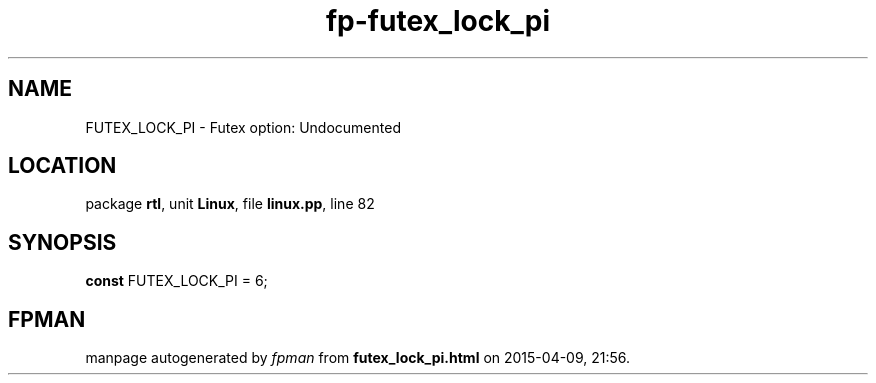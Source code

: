 .\" file autogenerated by fpman
.TH "fp-futex_lock_pi" 3 "2014-03-14" "fpman" "Free Pascal Programmer's Manual"
.SH NAME
FUTEX_LOCK_PI - Futex option: Undocumented
.SH LOCATION
package \fBrtl\fR, unit \fBLinux\fR, file \fBlinux.pp\fR, line 82
.SH SYNOPSIS
\fBconst\fR FUTEX_LOCK_PI = 6;

.SH FPMAN
manpage autogenerated by \fIfpman\fR from \fBfutex_lock_pi.html\fR on 2015-04-09, 21:56.

